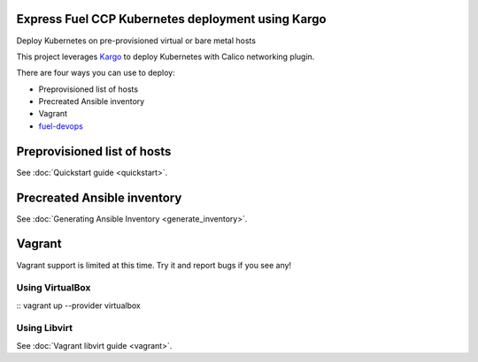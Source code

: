 Express Fuel CCP Kubernetes deployment using Kargo
--------------------------------------------------

Deploy Kubernetes on pre-provisioned virtual or bare metal hosts

This project leverages `Kargo <https://github.com/kubespray/kargo>`_ to deploy
Kubernetes with Calico networking plugin.

There are four ways you can use to deploy:

* Preprovisioned list of hosts
* Precreated Ansible inventory
* Vagrant
* `fuel-devops <https://github.com/openstack/fuel-devops>`_

Preprovisioned list of hosts
----------------------------

See :doc:`Quickstart guide <quickstart>`.

Precreated Ansible inventory
----------------------------

See :doc:`Generating Ansible Inventory <generate_inventory>`.

Vagrant
-------

Vagrant support is limited at this time. Try it and report bugs if you see any!

Using VirtualBox
================
::
vagrant up --provider virtualbox

Using Libvirt
=============

See :doc:`Vagrant libvirt guide <vagrant>`.

